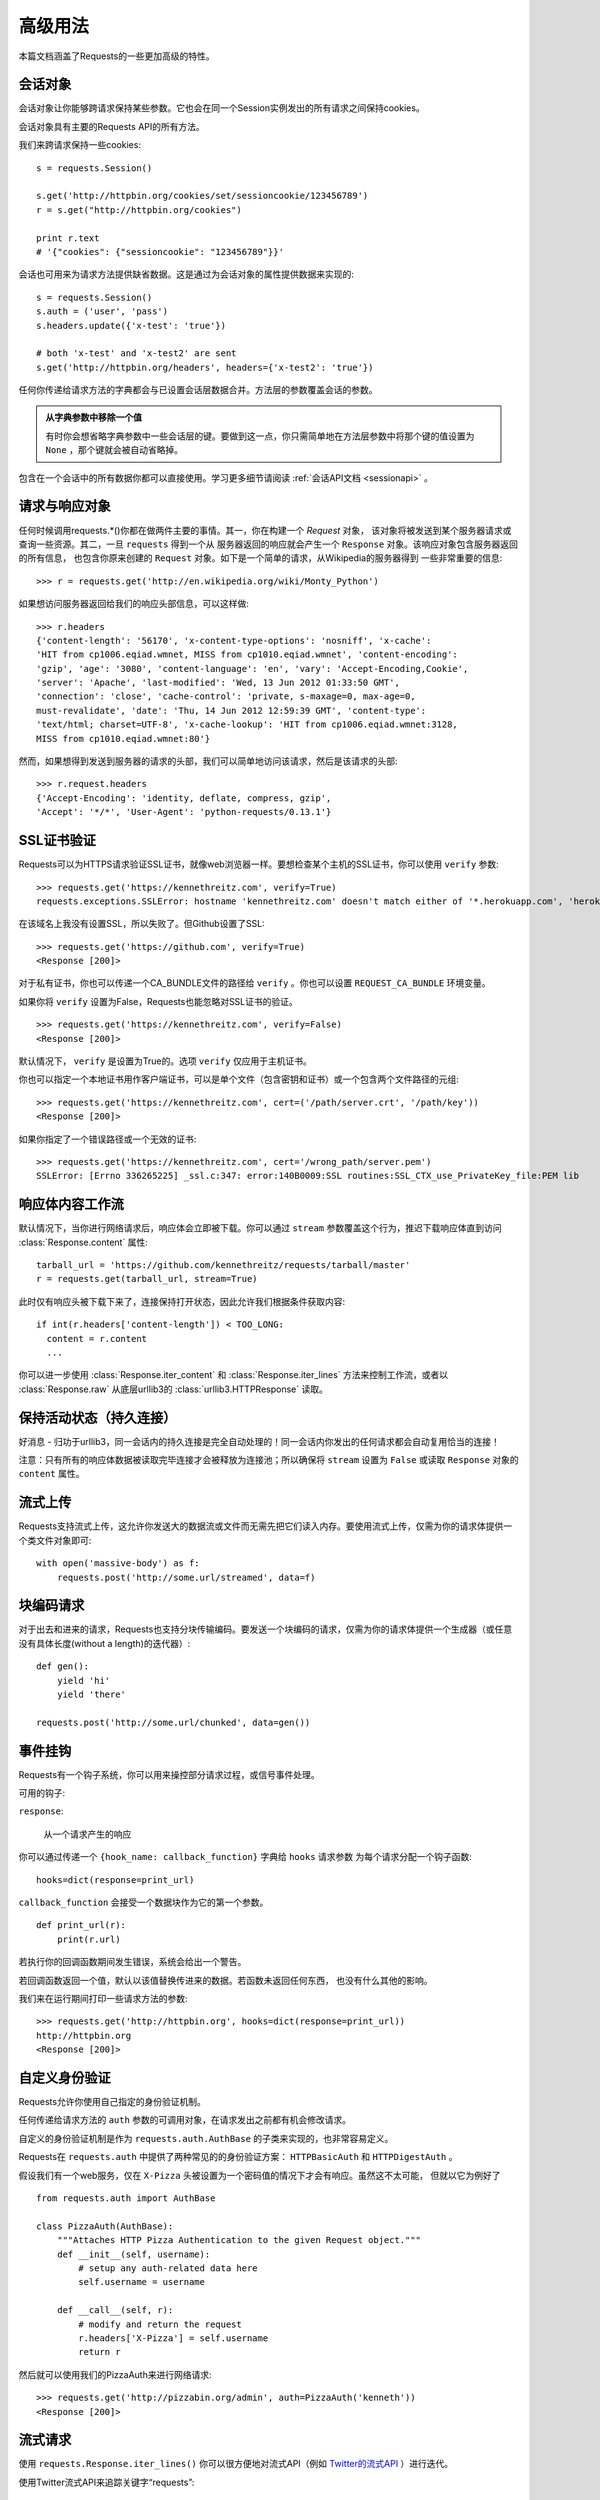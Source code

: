 .. _advanced:

高级用法
==============

本篇文档涵盖了Requests的一些更加高级的特性。

会话对象
-----------

会话对象让你能够跨请求保持某些参数。它也会在同一个Session实例发出的所有请求之间保持cookies。

会话对象具有主要的Requests API的所有方法。

我们来跨请求保持一些cookies::

    s = requests.Session()

    s.get('http://httpbin.org/cookies/set/sessioncookie/123456789')
    r = s.get("http://httpbin.org/cookies")

    print r.text
    # '{"cookies": {"sessioncookie": "123456789"}}'


会话也可用来为请求方法提供缺省数据。这是通过为会话对象的属性提供数据来实现的::

    s = requests.Session()
    s.auth = ('user', 'pass')
    s.headers.update({'x-test': 'true'})

    # both 'x-test' and 'x-test2' are sent
    s.get('http://httpbin.org/headers', headers={'x-test2': 'true'})


任何你传递给请求方法的字典都会与已设置会话层数据合并。方法层的参数覆盖会话的参数。

.. admonition:: 从字典参数中移除一个值

    有时你会想省略字典参数中一些会话层的键。要做到这一点，你只需简单地在方法层参数中将那个键的值设置为 ``None`` ，那个键就会被自动省略掉。

包含在一个会话中的所有数据你都可以直接使用。学习更多细节请阅读 :ref:`会话API文档 <sessionapi>` 。

请求与响应对象
-------------------

任何时候调用requests.*()你都在做两件主要的事情。其一，你在构建一个 `Request` 对象，
该对象将被发送到某个服务器请求或查询一些资源。其二，一旦 ``requests`` 得到一个从
服务器返回的响应就会产生一个 ``Response`` 对象。该响应对象包含服务器返回的所有信息，
也包含你原来创建的 ``Request`` 对象。如下是一个简单的请求，从Wikipedia的服务器得到
一些非常重要的信息::

    >>> r = requests.get('http://en.wikipedia.org/wiki/Monty_Python')

如果想访问服务器返回给我们的响应头部信息，可以这样做::

    >>> r.headers
    {'content-length': '56170', 'x-content-type-options': 'nosniff', 'x-cache':
    'HIT from cp1006.eqiad.wmnet, MISS from cp1010.eqiad.wmnet', 'content-encoding':
    'gzip', 'age': '3080', 'content-language': 'en', 'vary': 'Accept-Encoding,Cookie',
    'server': 'Apache', 'last-modified': 'Wed, 13 Jun 2012 01:33:50 GMT',
    'connection': 'close', 'cache-control': 'private, s-maxage=0, max-age=0,
    must-revalidate', 'date': 'Thu, 14 Jun 2012 12:59:39 GMT', 'content-type':
    'text/html; charset=UTF-8', 'x-cache-lookup': 'HIT from cp1006.eqiad.wmnet:3128,
    MISS from cp1010.eqiad.wmnet:80'}

然而，如果想得到发送到服务器的请求的头部，我们可以简单地访问该请求，然后是该请求的头部::

    >>> r.request.headers
    {'Accept-Encoding': 'identity, deflate, compress, gzip',
    'Accept': '*/*', 'User-Agent': 'python-requests/0.13.1'}


SSL证书验证
--------------

Requests可以为HTTPS请求验证SSL证书，就像web浏览器一样。要想检查某个主机的SSL证书，你可以使用 ``verify`` 参数::

    >>> requests.get('https://kennethreitz.com', verify=True)
    requests.exceptions.SSLError: hostname 'kennethreitz.com' doesn't match either of '*.herokuapp.com', 'herokuapp.com'

在该域名上我没有设置SSL，所以失败了。但Github设置了SSL::

    >>> requests.get('https://github.com', verify=True)
    <Response [200]>

对于私有证书，你也可以传递一个CA_BUNDLE文件的路径给 ``verify`` 。你也可以设置 ``REQUEST_CA_BUNDLE`` 环境变量。

如果你将 ``verify`` 设置为False，Requests也能忽略对SSL证书的验证。

::

    >>> requests.get('https://kennethreitz.com', verify=False)
    <Response [200]>

默认情况下， ``verify`` 是设置为True的。选项 ``verify`` 仅应用于主机证书。

你也可以指定一个本地证书用作客户端证书，可以是单个文件（包含密钥和证书）或一个包含两个文件路径的元组::

    >>> requests.get('https://kennethreitz.com', cert=('/path/server.crt', '/path/key'))
    <Response [200]>

如果你指定了一个错误路径或一个无效的证书::

    >>> requests.get('https://kennethreitz.com', cert='/wrong_path/server.pem')
    SSLError: [Errno 336265225] _ssl.c:347: error:140B0009:SSL routines:SSL_CTX_use_PrivateKey_file:PEM lib


响应体内容工作流
-----------------------

默认情况下，当你进行网络请求后，响应体会立即被下载。你可以通过 ``stream`` 参数覆盖这个行为，推迟下载响应体直到访问 :class:`Response.content` 属性::

    tarball_url = 'https://github.com/kennethreitz/requests/tarball/master'
    r = requests.get(tarball_url, stream=True)

此时仅有响应头被下载下来了，连接保持打开状态，因此允许我们根据条件获取内容::

    if int(r.headers['content-length']) < TOO_LONG:
      content = r.content
      ...

你可以进一步使用 :class:`Response.iter_content` 和 :class:`Response.iter_lines` 方法来控制工作流，或者以 :class:`Response.raw` 从底层urllib3的 :class:`urllib3.HTTPResponse` 读取。


保持活动状态（持久连接）
----------------------------------

好消息 - 归功于urllib3，同一会话内的持久连接是完全自动处理的！同一会话内你发出的任何请求都会自动复用恰当的连接！

注意：只有所有的响应体数据被读取完毕连接才会被释放为连接池；所以确保将 ``stream`` 设置为 ``False`` 或读取 ``Response`` 对象的 ``content`` 属性。


流式上传
------------

Requests支持流式上传，这允许你发送大的数据流或文件而无需先把它们读入内存。要使用流式上传，仅需为你的请求体提供一个类文件对象即可::

    with open('massive-body') as f:
        requests.post('http://some.url/streamed', data=f)



块编码请求
---------------

对于出去和进来的请求，Requests也支持分块传输编码。要发送一个块编码的请求，仅需为你的请求体提供一个生成器（或任意没有具体长度(without a length)的迭代器）::

    def gen():
        yield 'hi'
        yield 'there'

    requests.post('http://some.url/chunked', data=gen())



事件挂钩
-------------------------

Requests有一个钩子系统，你可以用来操控部分请求过程，或信号事件处理。

可用的钩子:

``response``:

    从一个请求产生的响应

你可以通过传递一个 ``{hook_name: callback_function}`` 字典给 ``hooks`` 请求参数
为每个请求分配一个钩子函数::

    hooks=dict(response=print_url)


``callback_function`` 会接受一个数据块作为它的第一个参数。

::

    def print_url(r):
        print(r.url)

若执行你的回调函数期间发生错误，系统会给出一个警告。

若回调函数返回一个值，默认以该值替换传进来的数据。若函数未返回任何东西，
也没有什么其他的影响。

我们来在运行期间打印一些请求方法的参数::

    >>> requests.get('http://httpbin.org', hooks=dict(response=print_url))
    http://httpbin.org
    <Response [200]>

自定义身份验证
-----------------

Requests允许你使用自己指定的身份验证机制。

任何传递给请求方法的 ``auth`` 参数的可调用对象，在请求发出之前都有机会修改请求。

自定义的身份验证机制是作为 ``requests.auth.AuthBase`` 的子类来实现的，也非常容易定义。

Requests在 ``requests.auth`` 中提供了两种常见的的身份验证方案： ``HTTPBasicAuth`` 和 ``HTTPDigestAuth`` 。

假设我们有一个web服务，仅在 ``X-Pizza`` 头被设置为一个密码值的情况下才会有响应。虽然这不太可能，
但就以它为例好了

::

    from requests.auth import AuthBase

    class PizzaAuth(AuthBase):
        """Attaches HTTP Pizza Authentication to the given Request object."""
        def __init__(self, username):
            # setup any auth-related data here
            self.username = username

        def __call__(self, r):
            # modify and return the request
            r.headers['X-Pizza'] = self.username
            return r

然后就可以使用我们的PizzaAuth来进行网络请求::

    >>> requests.get('http://pizzabin.org/admin', auth=PizzaAuth('kenneth'))
    <Response [200]>


流式请求
--------------

使用 ``requests.Response.iter_lines()`` 你可以很方便地对流式API（例如 `Twitter的流式API <https://dev.twittercom/docs/streaming-api>`_ ）进行迭代。


使用Twitter流式API来追踪关键字“requests”::

    import requests
    import json

    r = requests.post('https://stream.twitter.com/1/statuses/filter.json',
        data={'track': 'requests'}, auth=('username', 'password'), stream=True)

    for line in r.iter_lines():
        if line: # filter out keep-alive new lines
            print json.loads(line)



代理
-------


如果需要使用代理，你可以通过为任意请求方法提供 ``proxies`` 参数来配置单个请求::

    import requests

    proxies = {
      "http": "http://10.10.1.10:3128",
      "https": "http://10.10.1.10:1080",
    }

    requests.get("http://example.org", proxies=proxies)

你也可以通过环境变量 ``HTTP_PROXY`` 和 ``HTTPS_PROXY`` 来配置代理。

::

    $ export HTTP_PROXY="http://10.10.1.10:3128"
    $ export HTTPS_PROXY="http://10.10.1.10:1080"
    $ python
    >>> import requests
    >>> requests.get("http://example.org")

若你的代理需要使用HTTP Basic Auth，可以使用 `http://user:password@host/` 语法::

    proxies = {
        "http": "http://user:pass@10.10.1.10:3128/",
    }


合规性
----------


Requests符合所有相关的规范和RFC，这样不会为用户造成不必要的困难。但这种对规范的考虑
导致一些行为对于不熟悉相关规范的人来说看似有点奇怪。


编码方式
^^^^^^^^^^

当你收到一个响应时，Requests会猜测响应的编码方式，用于在你调用 ``Response.text`` 方法时
对响应进行解码。Requests首先在HTTP头部检测是否存在指定的编码方式，如果不存在，则会使用
`charade <http://pypi.python.org/pypi/charade>`_ 来尝试猜测编码方式。

只有当HTTP头部不存在明确指定的字符集，并且 ``Content-Type`` 头部字段包含 ``text`` 值之时，
Requests才不去猜测编码方式。

在这种情况下，
`RFC 2616 <http://www.w3.org/Protocols/rfc2616/rfc2616-sec3.html#sec3.7.1>`_ 指定默认字符集
必须是 ``ISO-8859-1`` 。Requests遵从这一规范。如果你需要一种不同的编码方式，你可以手动设置 
``Response.encoding`` 属性，或使用原始的 ``Response.content`` 。


HTTP动词
-----------


Requests提供了几乎所有HTTP动词的功能：GET，OPTIONS， HEAD，POST，PUT，PATCH和DELETE。
以下内容为使用Requests中的这些动词以及Github API提供了详细示例。

我将从最常使用的动词GET开始。HTTP GET是一个幂等的方法，从给定的URL返回一个资源。因而，
当你试图从一个web位置获取数据之时，你应该使用这个动词。一个使用示例是尝试从Github上获取
关于一个特定commit的信息。假设我们想获取Requests的commit ``a050faf`` 的信息。我们可以
这样去做::

    >>> import requests
    >>> r = requests.get('https://api.github.com/repos/kennethreitz/requests/git/commits/a050faf084662f3a352dd1a941f2c7c9f886d4ad')


我们应该确认Github是否正确响应。如果正确响应，我们想弄清响应内容是什么类型的。像这样去做::

    >>> if (r.status_code == requests.codes.ok):
    ...     print r.headers['content-type']
    ...
    application/json; charset=utf-8


可见，GitHub返回了JSON数据，非常好，这样就可以使用 ``r.json`` 方法把这个返回的数据解析成Python对象。

::

    >>> commit_data = r.json()
    >>> print commit_data.keys()
    [u'committer', u'author', u'url', u'tree', u'sha', u'parents', u'message']
    >>> print commit_data[u'committer']
    {u'date': u'2012-05-10T11:10:50-07:00', u'email': u'me@kennethreitz.com', u'name': u'Kenneth Reitz'}
    >>> print commit_data[u'message']
    makin' history


到目前为止，一切都非常简单。嗯，我们来研究一下GitHub的API。我们可以去看看文档，
但如果使用Requests来研究也许会更有意思一点。我们可以借助Requests的OPTIONS动词来看看我们刚使用过的url
支持哪些HTTP方法。

::

    >>> verbs = requests.options(r.url)
    >>> verbs.status_code
    500

额，这是怎么回事？毫无帮助嘛！原来GitHub，与许多API提供方一样，实际上并未实现OPTIONS方法。
这是一个恼人的疏忽，但没关系，那我们可以使用枯燥的文档。然而，如果GitHub正确实现了OPTIONS，
那么服务器应该在响应头中返回允许用户使用的HTTP方法，例如

::

    >>> verbs = requests.options('http://a-good-website.com/api/cats')
    >>> print verbs.headers['allow']
    GET,HEAD,POST,OPTIONS


转而去查看文档，我们看到对于提交信息，另一个允许的方法是POST，它会创建一个新的提交。
由于我们正在使用Requests代码库，我们应尽可能避免对它发送笨拙的POST。作为替代，我们来
玩玩GitHub的Issue特性。


本篇文档是回应Issue #482而添加的。鉴于该问题已经存在，我们就以它为例。先获取它。

::

    >>> r = requests.get('https://api.github.com/repos/kennethreitz/requests/issues/482')
    >>> r.status_code
    200
    >>> issue = json.loads(r.text)
    >>> print issue[u'title']
    Feature any http verb in docs
    >>> print issue[u'comments']
    3

Cool，有3个评论。我们来看一下最后一个评论。

::

    >>> r = requests.get(r.url + u'/comments')
    >>> r.status_code
    200
    >>> comments = r.json()
    >>> print comments[0].keys()
    [u'body', u'url', u'created_at', u'updated_at', u'user', u'id']
    >>> print comments[2][u'body']
    Probably in the "advanced" section


嗯，那看起来似乎是个愚蠢之处。我们发表个评论来告诉这个评论者他自己的愚蠢。那么，这个评论者是谁呢？

::

    >>> print comments[2][u'user'][u'login']
    kennethreitz

好，我们来告诉这个叫肯尼思的家伙，这个例子应该放在快速上手指南中。根据GitHub API文档，
其方法是POST到该话题。我们来试试看。

::

    >>> body = json.dumps({u"body": u"Sounds great! I'll get right on it!"})
    >>> url = u"https://api.github.com/repos/kennethreitz/requests/issues/482/comments"
    >>> r = requests.post(url=url, data=body)
    >>> r.status_code
    404

额，这有点古怪哈。可能我们需要验证身份。那就有点纠结了，对吧？不对。Requests简化了多种身份验证形式的使用，
包括非常常见的Basic Auth。

::

    >>> from requests.auth import HTTPBasicAuth
    >>> auth = HTTPBasicAuth('fake@example.com', 'not_a_real_password')
    >>> r = requests.post(url=url, data=body, auth=auth)
    >>> r.status_code
    201
    >>> content = r.json()
    >>> print content[u'body']
    Sounds great! I'll get right on it.


精彩！噢，不！我原本是想说等我一会，因为我得去喂一下我的猫。如果我能够编辑这条评论那就好了！
幸运的是，GitHub允许我们使用另一个HTTP动词，PATCH，来编辑评论。我们来试试。

::

    >>> print content[u"id"]
    5804413
    >>> body = json.dumps({u"body": u"Sounds great! I'll get right on it once I feed my cat."})
    >>> url = u"https://api.github.com/repos/kennethreitz/requests/issues/comments/5804413"
    >>> r = requests.patch(url=url, data=body, auth=auth)
    >>> r.status_code
    200


非常好。现在，我们来折磨一下这个叫肯尼思的家伙，我决定要让他急得团团转，也不告诉他是我在捣蛋。
这意味着我想删除这条评论。GitHub允许我们使用完全名副其实的DELETE方法来删除评论。我们来清除该评论。

::

    >>> r = requests.delete(url=url, auth=auth)
    >>> r.status_code
    204
    >>> r.headers['status']
    '204 No Content'


很好。不见了。最后一件我想知道的事情是我已经使用了多少限额（ratelimit）。查查看，GitHub在响应头部发送这个信息，
因此不必下载整个网页，我将使用一个HEAD请求来获取响应头。

::

    >>> r = requests.head(url=url, auth=auth)
    >>> print r.headers
    ...
    'x-ratelimit-remaining': '4995'
    'x-ratelimit-limit': '5000'
    ...


很好。是时候写个Python程序以各种刺激的方式滥用GitHub的API，还可以使用4995次呢。


响应头链接字段
------------------

许多HTTP API都有响应头链接字段的特性，它们使得API能够更好地自我描述和自我显露。

GitHub在API中为 `分页 <http://developer.github.com/v3/#pagination>`_ 使用这些特性，例如::

    >>> url = 'https://api.github.com/users/kennethreitz/repos?page=1&per_page=10'
    >>> r = requests.head(url=url)
    >>> r.headers['link']
    '<https://api.github.com/users/kennethreitz/repos?page=2&per_page=10>; rel="next", <https://api.github.com/users/kennethreitz/repos?page=6&per_page=10>; rel="last"'

Requests会自动解析这些响应头链接字段，并使得它们非常易于使用::

    >>> r.links["next"]
    {'url': 'https://api.github.com/users/kennethreitz/repos?page=2&per_page=10', 'rel': 'next'}

    >>> r.links["last"]
    {'url': 'https://api.github.com/users/kennethreitz/repos?page=7&per_page=10', 'rel': 'last'}

